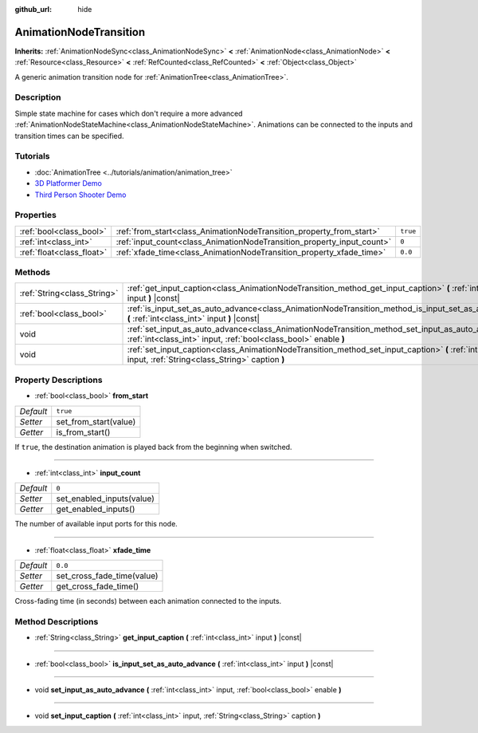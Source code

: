 :github_url: hide

.. Generated automatically by doc/tools/make_rst.py in Godot's source tree.
.. DO NOT EDIT THIS FILE, but the AnimationNodeTransition.xml source instead.
.. The source is found in doc/classes or modules/<name>/doc_classes.

.. _class_AnimationNodeTransition:

AnimationNodeTransition
=======================

**Inherits:** :ref:`AnimationNodeSync<class_AnimationNodeSync>` **<** :ref:`AnimationNode<class_AnimationNode>` **<** :ref:`Resource<class_Resource>` **<** :ref:`RefCounted<class_RefCounted>` **<** :ref:`Object<class_Object>`

A generic animation transition node for :ref:`AnimationTree<class_AnimationTree>`.

Description
-----------

Simple state machine for cases which don't require a more advanced :ref:`AnimationNodeStateMachine<class_AnimationNodeStateMachine>`. Animations can be connected to the inputs and transition times can be specified.

Tutorials
---------

- :doc:`AnimationTree <../tutorials/animation/animation_tree>`

- `3D Platformer Demo <https://godotengine.org/asset-library/asset/125>`__

- `Third Person Shooter Demo <https://godotengine.org/asset-library/asset/678>`__

Properties
----------

+---------------------------+------------------------------------------------------------------------+----------+
| :ref:`bool<class_bool>`   | :ref:`from_start<class_AnimationNodeTransition_property_from_start>`   | ``true`` |
+---------------------------+------------------------------------------------------------------------+----------+
| :ref:`int<class_int>`     | :ref:`input_count<class_AnimationNodeTransition_property_input_count>` | ``0``    |
+---------------------------+------------------------------------------------------------------------+----------+
| :ref:`float<class_float>` | :ref:`xfade_time<class_AnimationNodeTransition_property_xfade_time>`   | ``0.0``  |
+---------------------------+------------------------------------------------------------------------+----------+

Methods
-------

+-----------------------------+--------------------------------------------------------------------------------------------------------------------------------------------------------------------------+
| :ref:`String<class_String>` | :ref:`get_input_caption<class_AnimationNodeTransition_method_get_input_caption>` **(** :ref:`int<class_int>` input **)** |const|                                         |
+-----------------------------+--------------------------------------------------------------------------------------------------------------------------------------------------------------------------+
| :ref:`bool<class_bool>`     | :ref:`is_input_set_as_auto_advance<class_AnimationNodeTransition_method_is_input_set_as_auto_advance>` **(** :ref:`int<class_int>` input **)** |const|                   |
+-----------------------------+--------------------------------------------------------------------------------------------------------------------------------------------------------------------------+
| void                        | :ref:`set_input_as_auto_advance<class_AnimationNodeTransition_method_set_input_as_auto_advance>` **(** :ref:`int<class_int>` input, :ref:`bool<class_bool>` enable **)** |
+-----------------------------+--------------------------------------------------------------------------------------------------------------------------------------------------------------------------+
| void                        | :ref:`set_input_caption<class_AnimationNodeTransition_method_set_input_caption>` **(** :ref:`int<class_int>` input, :ref:`String<class_String>` caption **)**            |
+-----------------------------+--------------------------------------------------------------------------------------------------------------------------------------------------------------------------+

Property Descriptions
---------------------

.. _class_AnimationNodeTransition_property_from_start:

- :ref:`bool<class_bool>` **from_start**

+-----------+-----------------------+
| *Default* | ``true``              |
+-----------+-----------------------+
| *Setter*  | set_from_start(value) |
+-----------+-----------------------+
| *Getter*  | is_from_start()       |
+-----------+-----------------------+

If ``true``, the destination animation is played back from the beginning when switched.

----

.. _class_AnimationNodeTransition_property_input_count:

- :ref:`int<class_int>` **input_count**

+-----------+---------------------------+
| *Default* | ``0``                     |
+-----------+---------------------------+
| *Setter*  | set_enabled_inputs(value) |
+-----------+---------------------------+
| *Getter*  | get_enabled_inputs()      |
+-----------+---------------------------+

The number of available input ports for this node.

----

.. _class_AnimationNodeTransition_property_xfade_time:

- :ref:`float<class_float>` **xfade_time**

+-----------+----------------------------+
| *Default* | ``0.0``                    |
+-----------+----------------------------+
| *Setter*  | set_cross_fade_time(value) |
+-----------+----------------------------+
| *Getter*  | get_cross_fade_time()      |
+-----------+----------------------------+

Cross-fading time (in seconds) between each animation connected to the inputs.

Method Descriptions
-------------------

.. _class_AnimationNodeTransition_method_get_input_caption:

- :ref:`String<class_String>` **get_input_caption** **(** :ref:`int<class_int>` input **)** |const|

----

.. _class_AnimationNodeTransition_method_is_input_set_as_auto_advance:

- :ref:`bool<class_bool>` **is_input_set_as_auto_advance** **(** :ref:`int<class_int>` input **)** |const|

----

.. _class_AnimationNodeTransition_method_set_input_as_auto_advance:

- void **set_input_as_auto_advance** **(** :ref:`int<class_int>` input, :ref:`bool<class_bool>` enable **)**

----

.. _class_AnimationNodeTransition_method_set_input_caption:

- void **set_input_caption** **(** :ref:`int<class_int>` input, :ref:`String<class_String>` caption **)**

.. |virtual| replace:: :abbr:`virtual (This method should typically be overridden by the user to have any effect.)`
.. |const| replace:: :abbr:`const (This method has no side effects. It doesn't modify any of the instance's member variables.)`
.. |vararg| replace:: :abbr:`vararg (This method accepts any number of arguments after the ones described here.)`
.. |constructor| replace:: :abbr:`constructor (This method is used to construct a type.)`
.. |static| replace:: :abbr:`static (This method doesn't need an instance to be called, so it can be called directly using the class name.)`
.. |operator| replace:: :abbr:`operator (This method describes a valid operator to use with this type as left-hand operand.)`
